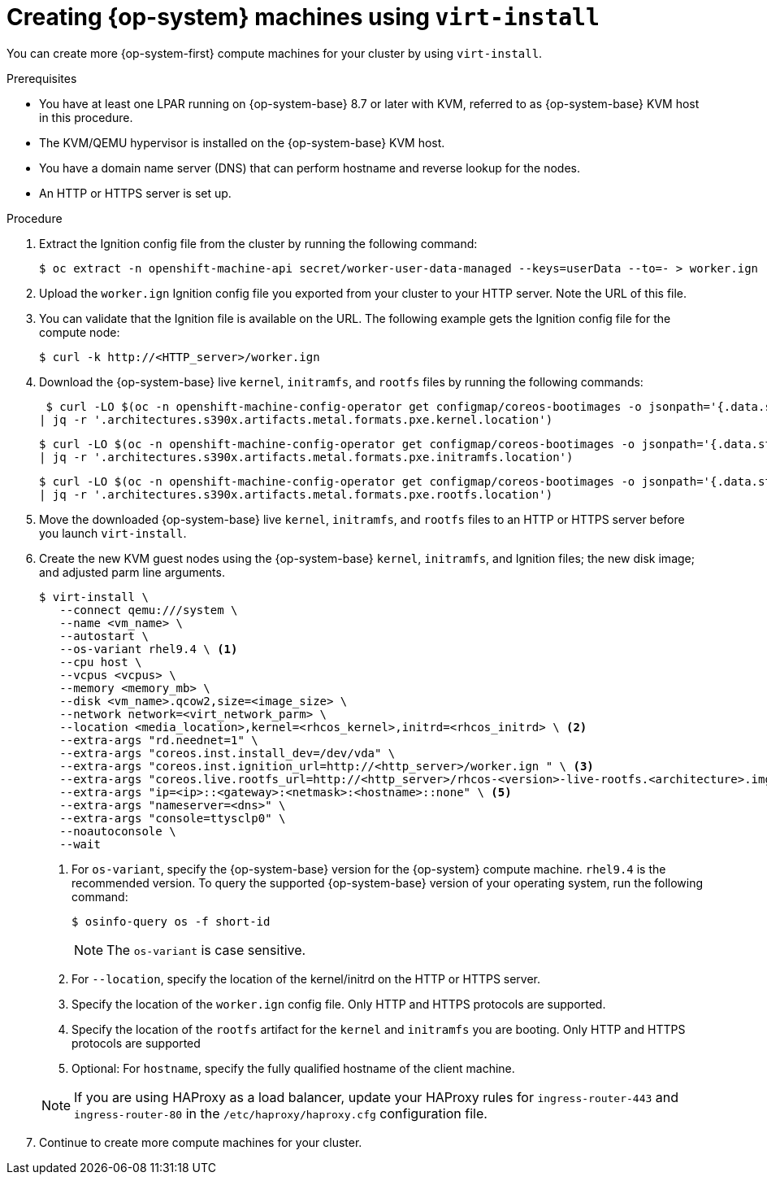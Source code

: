 // Module included in the following assemblies:
//
// * post_installation_configuration/configuring-multi-arch-compute-machines/creating-multi-arch-compute-nodes-ibm-z-kvm.adoc

:_mod-docs-content-type: PROCEDURE
[id="machine-user-infra-machines-ibm-z-kvm_{context}"]
= Creating {op-system} machines using `virt-install`

You can create more {op-system-first} compute machines for your cluster by using `virt-install`.

.Prerequisites

* You have at least one LPAR running on {op-system-base} 8.7 or later with KVM, referred to as {op-system-base} KVM host in this procedure.
* The KVM/QEMU hypervisor is installed on the {op-system-base} KVM host.
* You have a domain name server (DNS) that can perform hostname and reverse lookup for the nodes.
* An HTTP or HTTPS server is set up.

.Procedure

. Extract the Ignition config file from the cluster by running the following command:
+
[source,terminal]
----
$ oc extract -n openshift-machine-api secret/worker-user-data-managed --keys=userData --to=- > worker.ign
----

. Upload the `worker.ign` Ignition config file you exported from your cluster to your HTTP server. Note the URL of this file.

. You can validate that the Ignition file is available on the URL. The following example gets the Ignition config file for the compute node:
+
[source,terminal]
----
$ curl -k http://<HTTP_server>/worker.ign
----

. Download the {op-system-base} live `kernel`, `initramfs`, and `rootfs` files by running the following commands:
+
[source,terminal]
----
 $ curl -LO $(oc -n openshift-machine-config-operator get configmap/coreos-bootimages -o jsonpath='{.data.stream}' \
| jq -r '.architectures.s390x.artifacts.metal.formats.pxe.kernel.location')
----
+
[source,terminal]
----
$ curl -LO $(oc -n openshift-machine-config-operator get configmap/coreos-bootimages -o jsonpath='{.data.stream}' \
| jq -r '.architectures.s390x.artifacts.metal.formats.pxe.initramfs.location')
----
+
[source,terminal]
----
$ curl -LO $(oc -n openshift-machine-config-operator get configmap/coreos-bootimages -o jsonpath='{.data.stream}' \
| jq -r '.architectures.s390x.artifacts.metal.formats.pxe.rootfs.location')
----

. Move the downloaded {op-system-base} live `kernel`, `initramfs`, and `rootfs` files to an HTTP or HTTPS server before you launch `virt-install`.

. Create the new KVM guest nodes using the {op-system-base} `kernel`, `initramfs`, and Ignition files; the new disk image; and adjusted parm line arguments.
+
--
[source,terminal]
----
$ virt-install \
   --connect qemu:///system \
   --name <vm_name> \
   --autostart \
   --os-variant rhel9.4 \ <1>
   --cpu host \
   --vcpus <vcpus> \
   --memory <memory_mb> \
   --disk <vm_name>.qcow2,size=<image_size> \
   --network network=<virt_network_parm> \
   --location <media_location>,kernel=<rhcos_kernel>,initrd=<rhcos_initrd> \ <2>
   --extra-args "rd.neednet=1" \
   --extra-args "coreos.inst.install_dev=/dev/vda" \
   --extra-args "coreos.inst.ignition_url=http://<http_server>/worker.ign " \ <3>
   --extra-args "coreos.live.rootfs_url=http://<http_server>/rhcos-<version>-live-rootfs.<architecture>.img" \ <4>
   --extra-args "ip=<ip>::<gateway>:<netmask>:<hostname>::none" \ <5>
   --extra-args "nameserver=<dns>" \
   --extra-args "console=ttysclp0" \
   --noautoconsole \
   --wait
----
<1> For `os-variant`, specify the {op-system-base} version for the {op-system} compute machine. `rhel9.4` is the recommended version. To query the supported {op-system-base} version of your operating system, run the following command:
+
[source,terminal]
----
$ osinfo-query os -f short-id
----
+
[NOTE]
====
The `os-variant` is case sensitive.
====
+
<2> For `--location`, specify the location of the kernel/initrd on the HTTP or HTTPS server.
<3> Specify the location of the `worker.ign` config file. Only HTTP and HTTPS protocols are supported.
<4> Specify the location of the `rootfs` artifact for the `kernel` and `initramfs` you are booting. Only HTTP and HTTPS protocols are supported
<5> Optional: For `hostname`, specify the fully qualified hostname of the client machine.
--
+
[NOTE]
====
If you are using HAProxy as a load balancer, update your HAProxy rules for `ingress-router-443` and `ingress-router-80` in the `/etc/haproxy/haproxy.cfg` configuration file.
====

. Continue to create more compute machines for your cluster.
